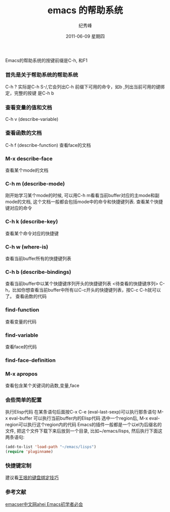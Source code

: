 # -*- coding:utf-8-unix -*-
#+LANGUAGE:  zh

#+TITLE:     emacs 的帮助系统
#+AUTHOR:    纪秀峰
#+EMAIL:     jixiuf@gmail.com
#+DATE:      2011-06-09 星期四
#+DESCRIPTION: emacs 的帮助系统
#+TAGS: :Emacs: :Linux: :Windows:
#+KEYWORDS:  emacs help system

Emacs的帮助系统的按键前缀是C-h, 和F1
*** 首先是关于帮助系统的帮助系统
C-h ?  实际是C-h S-/,它会列出C-h 前缀下可用的命令，如b ,列出当前可用的键绑定，完整的按键
是C-h b


***   查看变量的值和文档
    C-h v (describe-variable) 
***     查看函数的文档
    C-h f (describe-function)
    查看face的文档
***     M-x describe-face
    查看某个mode的文档
***     C-h m (describe-mode)
    刚开始学习某个mode的时候, 可以用C-h m看看当前buffer对应的主mode和副mode的文档, 这个文档一般都会包括mode中的命令和快捷键列表.
    查看某个快捷键对应的命令
***    C-h k (describe-key)
    查看某个命令对应的快捷键
***     C-h w (where-is)
    查看当前buffer所有的快捷键列表
***    C-h b (describe-bindings)
    查看当前buffer中以某个快捷键序列开头的快捷键列表
    <待查看的快捷键序列> C-h，比如你想查看当前buffer中所有以C-c开头的快捷键列表，按C-c C-h就可以了。
    查看函数的代码
***    find-function
    查看变量的代码
***    find-variable
    查看face的代码
***    find-face-definition
***    M-x apropos
    查看包含某个关键词的函数,变量,face

*** 会些简单的配置

    执行Elisp代码
        在某条语句后面按C-x C-e (eval-last-sexp)可以执行那条语句
        M-x eval-buffer 可以执行当前buffer内的Elisp代码
        选中一个region后, M-x eval-region可以执行这个region内的代码
    Emacs的插件一般都是一个以el为后缀名的文件, 把这个文件下载下来后放到一个目录, 比如~/emacs/lisps, 然后执行下面这两条语句:
#+begin_src emacs-lisp
    (add-to-list 'load-path "~/emacs/lisps")
    (require 'pluginname)
#+end_src
***    快捷键定制
       建议看[[http://docs.huihoo.com/homepage/shredderyin/wiki/KeyBinding.html][王垠的键盘绑定技巧]]
*** 参考文献
[[http://emacser.com/emacs-beginner-must-know.htm][emacser中文网ahei Emacs初学者必会]]
